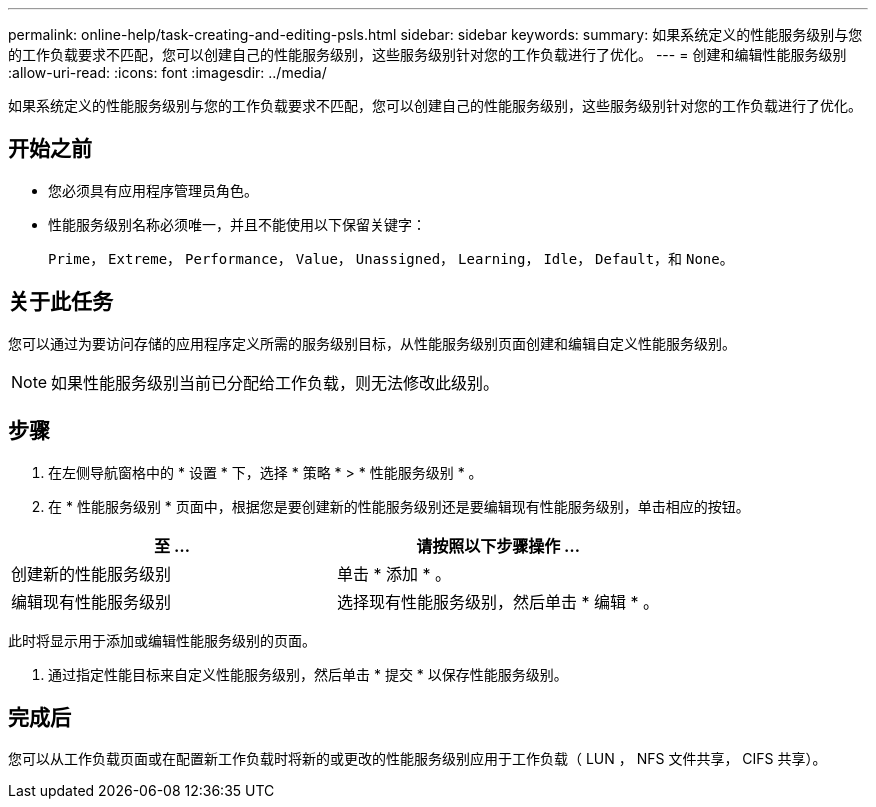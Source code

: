 ---
permalink: online-help/task-creating-and-editing-psls.html 
sidebar: sidebar 
keywords:  
summary: 如果系统定义的性能服务级别与您的工作负载要求不匹配，您可以创建自己的性能服务级别，这些服务级别针对您的工作负载进行了优化。 
---
= 创建和编辑性能服务级别
:allow-uri-read: 
:icons: font
:imagesdir: ../media/


[role="lead"]
如果系统定义的性能服务级别与您的工作负载要求不匹配，您可以创建自己的性能服务级别，这些服务级别针对您的工作负载进行了优化。



== 开始之前

* 您必须具有应用程序管理员角色。
* 性能服务级别名称必须唯一，并且不能使用以下保留关键字：
+
`Prime`， `Extreme`， `Performance`， `Value`， `Unassigned`， `Learning`， `Idle`， `Default`，和 `None`。





== 关于此任务

您可以通过为要访问存储的应用程序定义所需的服务级别目标，从性能服务级别页面创建和编辑自定义性能服务级别。

[NOTE]
====
如果性能服务级别当前已分配给工作负载，则无法修改此级别。

====


== 步骤

. 在左侧导航窗格中的 * 设置 * 下，选择 * 策略 * > * 性能服务级别 * 。
. 在 * 性能服务级别 * 页面中，根据您是要创建新的性能服务级别还是要编辑现有性能服务级别，单击相应的按钮。


[cols="2*"]
|===
| 至 ... | 请按照以下步骤操作 ... 


 a| 
创建新的性能服务级别
 a| 
单击 * 添加 * 。



 a| 
编辑现有性能服务级别
 a| 
选择现有性能服务级别，然后单击 * 编辑 * 。

|===
此时将显示用于添加或编辑性能服务级别的页面。

. 通过指定性能目标来自定义性能服务级别，然后单击 * 提交 * 以保存性能服务级别。




== 完成后

您可以从工作负载页面或在配置新工作负载时将新的或更改的性能服务级别应用于工作负载（ LUN ， NFS 文件共享， CIFS 共享）。

